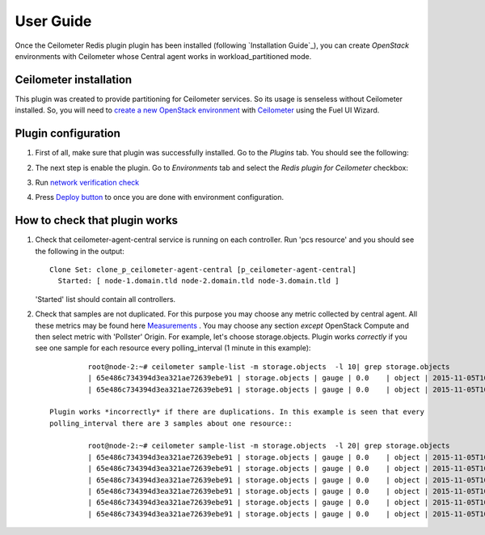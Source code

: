 User Guide
==========

Once the Ceilometer Redis plugin plugin has been installed (following `Installation Guide`_), you can
create *OpenStack* environments with Ceilometer whose Central agent works in workload_partitioned mode.

Ceilometer installation
-----------------------

This plugin was created to provide partitioning for Ceilometer services. So its
usage is senseless without Ceilometer installed.
So, you will need to `create a new OpenStack environment <https://docs.mirantis.com/openstack/fuel/fuel-7.0/user-guide.html#create-a-new-openstack-environment>`_
with `Ceilometer <https://docs.mirantis.com/openstack/fuel/fuel-7.0/user-guide.html#related-projects>`_ using the Fuel UI Wizard.


Plugin configuration
--------------------

#. First of all, make sure that plugin was successfully installed.
   Go to the *Plugins* tab. You should see the following:

   .. image:: images/redis-plugin.png
    :width: 100%

#. The next step is enable the plugin. Go to *Environments* tab and
   select the *Redis plugin for Ceilometer* checkbox:

   .. image:: images/redis-plugin-on.png
    :width: 100%

#. Run `network verification check <https://docs.mirantis.com/openstack/fuel/fuel-7.0/user-guide.html#verify-networks>`_

#. Press `Deploy button <https://docs.mirantis.com/openstack/fuel/fuel-7.0/user-guide.html#deploy-changes>`_ to once you are done with environment configuration.


How to check that plugin works
------------------------------
#. Check that ceilometer-agent-central service is running on each controller. Run 'pcs resource'
   and you should see the following in the output::

          Clone Set: clone_p_ceilometer-agent-central [p_ceilometer-agent-central]
            Started: [ node-1.domain.tld node-2.domain.tld node-3.domain.tld ]

   'Started' list should contain all controllers.

#. Check that samples are not duplicated. For this purpose you may choose
   any metric collected by central agent. All these metrics may be found here
   `Measurements <http://docs.openstack.org/admin-guide-cloud/telemetry-measurements.html>`_ .
   You may choose any section *except* OpenStack Compute and then select metric with 'Pollster' Origin.
   For example, let's choose storage.objects.
   Plugin works *correctly* if you see one sample for each resource every polling_interval (1 minute in this example)::

             root@node-2:~# ceilometer sample-list -m storage.objects  -l 10| grep storage.objects
             | 65e486c734394d3ea321ae72639ebe91 | storage.objects | gauge | 0.0    | object | 2015-11-05T10:32:27 |
             | 65e486c734394d3ea321ae72639ebe91 | storage.objects | gauge | 0.0    | object | 2015-11-05T10:31:29 |

    Plugin works *incorrectly* if there are duplications. In this example is seen that every
    polling_interval there are 3 samples about one resource::

             root@node-2:~# ceilometer sample-list -m storage.objects  -l 20| grep storage.objects
             | 65e486c734394d3ea321ae72639ebe91 | storage.objects | gauge | 0.0    | object | 2015-11-05T10:27:37 |
             | 65e486c734394d3ea321ae72639ebe91 | storage.objects | gauge | 0.0    | object | 2015-11-05T10:27:26 |
             | 65e486c734394d3ea321ae72639ebe91 | storage.objects | gauge | 0.0    | object | 2015-11-05T10:27:17 |
             | 65e486c734394d3ea321ae72639ebe91 | storage.objects | gauge | 0.0    | object | 2015-11-05T10:26:38 |
             | 65e486c734394d3ea321ae72639ebe91 | storage.objects | gauge | 0.0    | object | 2015-11-05T10:26:26 |
             | 65e486c734394d3ea321ae72639ebe91 | storage.objects | gauge | 0.0    | object | 2015-11-05T10:26:17 |


